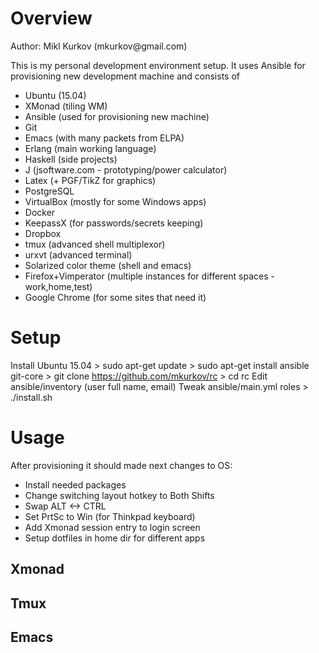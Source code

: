 * Overview

Author: Mikl Kurkov (mkurkov@gmail.com)

This is my personal development environment setup.
It uses Ansible for provisioning new development machine and consists of

- Ubuntu (15.04)
- XMonad (tiling WM)
- Ansible (used for provisioning new machine)
- Git
- Emacs (with many packets from ELPA)
- Erlang (main working language)
- Haskell (side projects)
- J (jsoftware.com - prototyping/power calculator)
- Latex (+ PGF/TikZ for graphics)
- PostgreSQL
- VirtualBox (mostly for some Windows apps)
- Docker
- KeepassX (for passwords/secrets keeping)
- Dropbox
- tmux (advanced shell multiplexor)
- urxvt (advanced terminal)
- Solarized color theme (shell and emacs)
- Firefox+Vimperator (multiple instances for different spaces - work,home,test)
- Google Chrome (for some sites that need it)

* Setup

Install Ubuntu 15.04
> sudo apt-get update
> sudo apt-get install ansible git-core
> git clone https://github.com/mkurkov/rc
> cd rc
Edit ansible/inventory (user full name, email)
Tweak ansible/main.yml roles
> ./install.sh

* Usage

After provisioning it should made next changes to OS:

- Install needed packages
- Change switching layout hotkey to Both Shifts
- Swap ALT <-> CTRL
- Set PrtSc to Win (for Thinkpad keyboard)
- Add Xmonad session entry to login screen
- Setup dotfiles in home dir for different apps

** Xmonad
** Tmux
** Emacs

